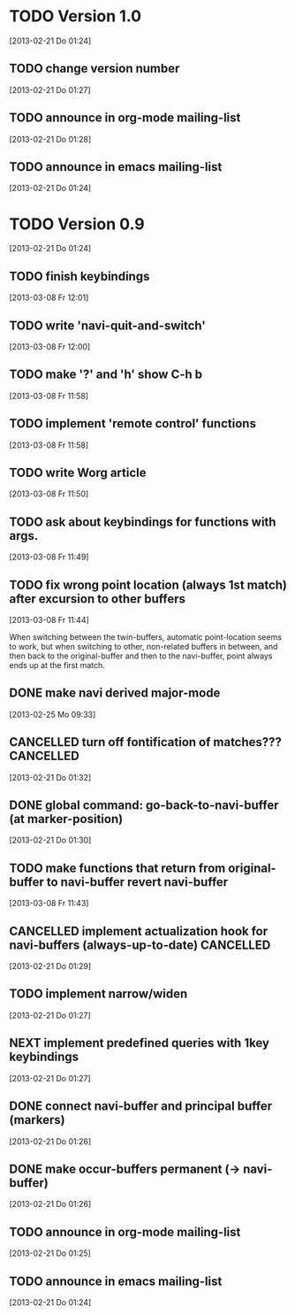 
* TODO Version 1.0
  [2013-02-21 Do 01:24]

** TODO change version number
   [2013-02-21 Do 01:27]
** TODO announce in org-mode mailing-list
   [2013-02-21 Do 01:28]
** TODO announce in emacs mailing-list
 [2013-02-21 Do 01:24]


* TODO Version 0.9
  [2013-02-21 Do 01:24]

** TODO finish keybindings
   [2013-03-08 Fr 12:01]
** TODO write 'navi-quit-and-switch'
   [2013-03-08 Fr 12:00]
** TODO make '?' and 'h' show C-h b
   [2013-03-08 Fr 11:58]
** TODO implement 'remote control' functions
   [2013-03-08 Fr 11:58]
** TODO write Worg article
   [2013-03-08 Fr 11:50]
** TODO ask about keybindings for functions with args.
   [2013-03-08 Fr 11:49]
** TODO fix wrong point location (always 1st match) after excursion to other buffers
   [2013-03-08 Fr 11:44]

When switching between the twin-buffers, automatic point-location seems to
work, but when switching to other, non-related buffers in between, and then
back to the original-buffer and then to the navi-buffer, point always ends up
at the first match. 

** DONE make navi derived major-mode
   CLOSED: [2013-03-08 Fr 11:42]
   :LOGBOOK:
   - State "DONE"       from "TODO"       [2013-03-08 Fr 11:42]
   :END:
   [2013-02-25 Mo 09:33]
** CANCELLED turn off fontification of matches???                 :CANCELLED:
   CLOSED: [2013-03-08 Fr 11:41]
   :LOGBOOK:
   - State "CANCELLED"  from "TODO"       [2013-03-08 Fr 11:41] \\
     in the end, the fontification is not so bad, maybe even useful.
   :END:
   [2013-02-21 Do 01:32]
** DONE global command: go-back-to-navi-buffer (at marker-position)
   CLOSED: [2013-02-25 Mo 09:33]
   :LOGBOOK:
   - State "DONE"       from "TODO"       [2013-02-25 Mo 09:33]
   :END:
   [2013-02-21 Do 01:30]
** TODO make functions that return from original-buffer to navi-buffer revert navi-buffer
   [2013-03-08 Fr 11:43]
** CANCELLED implement actualization hook for navi-buffers (always-up-to-date) :CANCELLED:
   CLOSED: [2013-03-08 Fr 11:42]
   :LOGBOOK:
   - State "CANCELLED"  from "TODO"       [2013-03-08 Fr 11:42] \\
     instead of an actualization-hook-function, each function that returns from
     the original-buffer to the navi-buffer reverts the navi-buffer.
   :END:
   [2013-02-21 Do 01:29]
** TODO implement narrow/widen
   [2013-02-21 Do 01:27]
** NEXT implement predefined queries with 1key keybindings
   [2013-02-21 Do 01:27]
** DONE connect navi-buffer and principal buffer (markers)
   CLOSED: [2013-03-08 Fr 11:44]
   :LOGBOOK:
   - State "DONE"       from "TODO"       [2013-03-08 Fr 11:44]
   :END:
   [2013-02-21 Do 01:26]
** DONE make occur-buffers permanent (-> navi-buffer)
   CLOSED: [2013-03-08 Fr 11:44]
   :LOGBOOK:
   - State "DONE"       from "TODO"       [2013-03-08 Fr 11:44]
   :END:
   [2013-02-21 Do 01:26]
** TODO announce in org-mode mailing-list
[2013-02-21 Do 01:25]
** TODO announce in emacs mailing-list
  [2013-02-21 Do 01:24]
